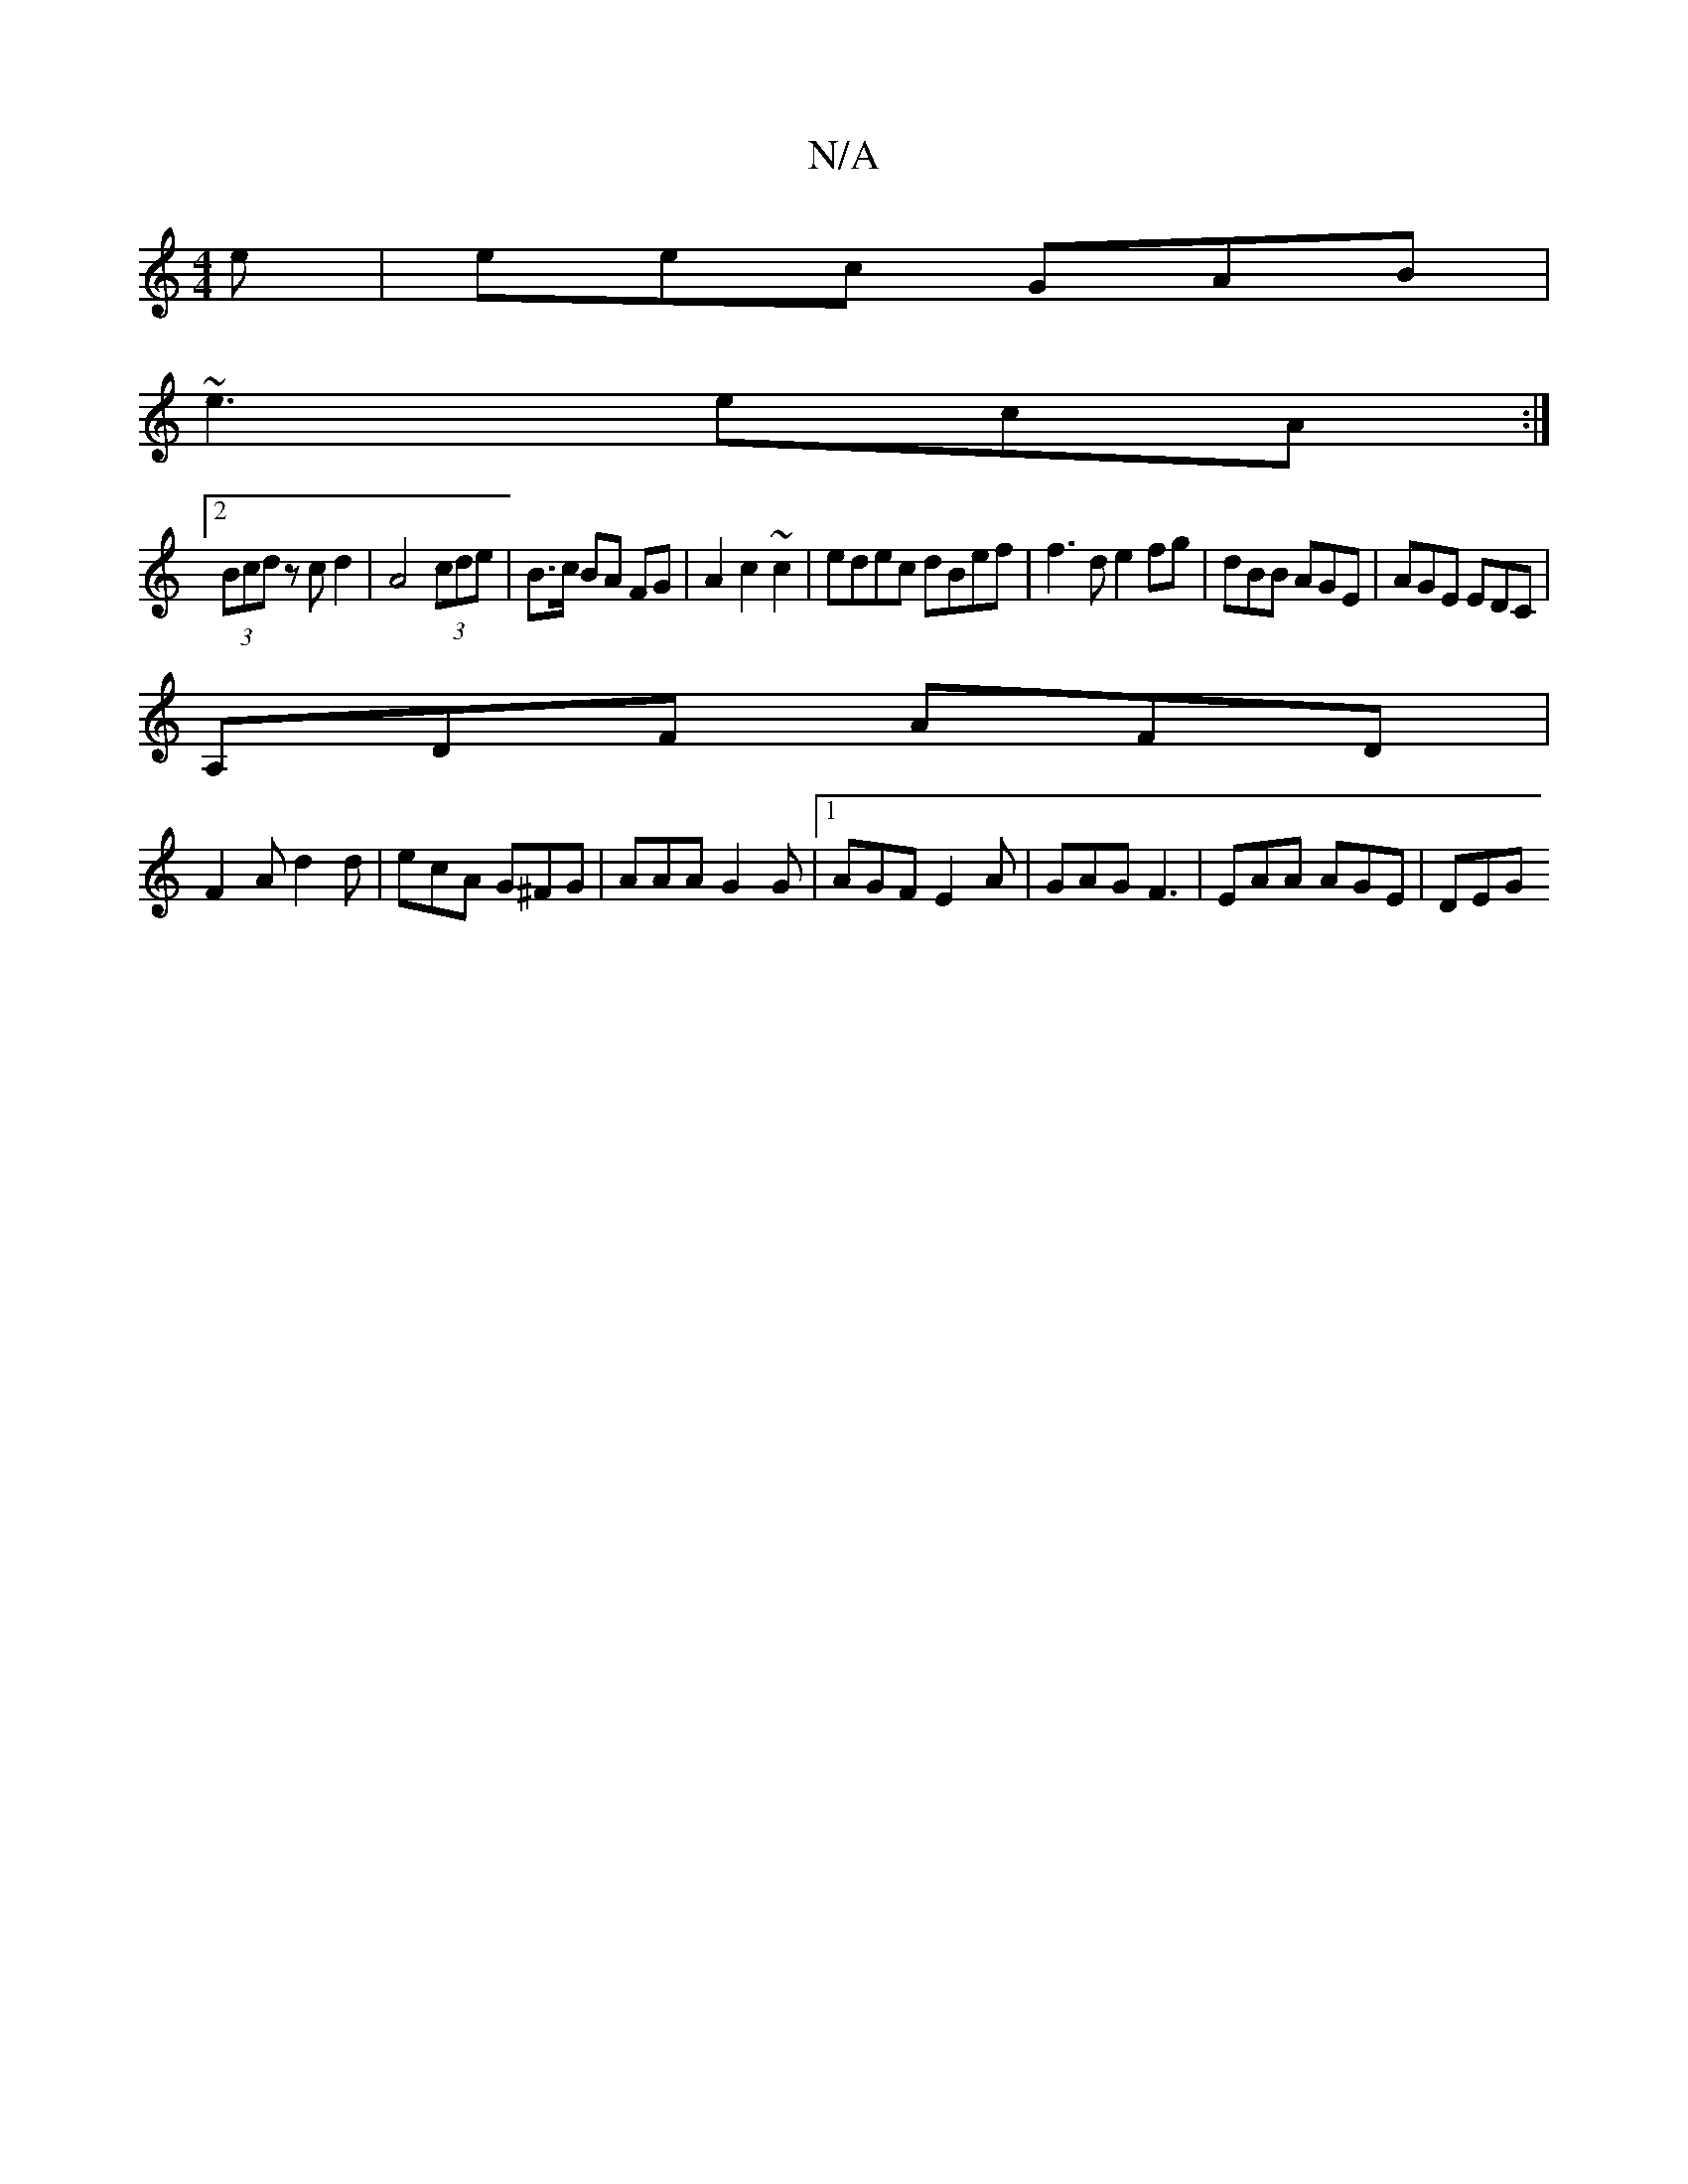 X:1
T:N/A
M:4/4
R:N/A
K:Cmajor
 e | eec GAB |
~e3 ecA :|
[2 (3Bcd zc d2 | A4 (3cde | B>c BA FG | A2 c2 ~c2 | edec dBef | f3d e2 fg | dBB AGE | AGE EDC |
A,DF AFD |
F2 A d2 d | ecA G^FG | AAA G2 G |1 AGF E2A | GAG F3 | EAA AGE | DEG
